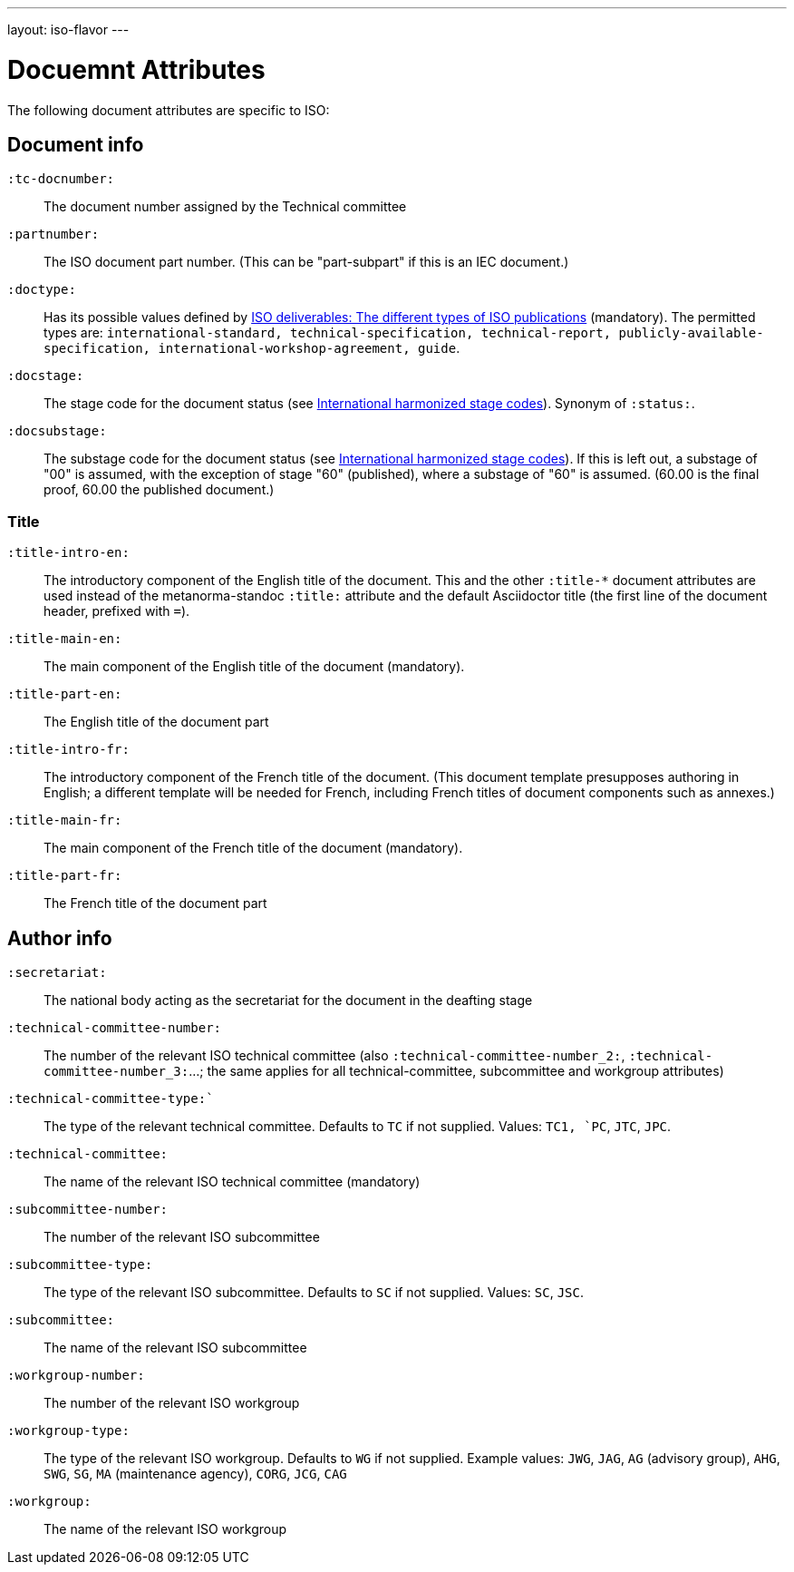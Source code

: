 ---
layout: iso-flavor
---

= Docuemnt Attributes

The following document attributes are specific to ISO:

== Document info

`:tc-docnumber:`:: The document number assigned by the Technical committee

`:partnumber:`:: The ISO document part number. (This can be "part-subpart" if this is an IEC document.)

`:doctype:`:: Has its possible values defined by
https://www.iso.org/deliverables-all.html[ISO deliverables: The different types of ISO publications]
(mandatory). The permitted types are:
`international-standard, technical-specification, technical-report,
publicly-available-specification, international-workshop-agreement, guide`.

`:docstage:`:: The stage code for the document status (see
https://www.iso.org/stage-codes.html[International harmonized stage codes]).
Synonym of `:status:`.

`:docsubstage:`:: The substage code for the document status (see
https://www.iso.org/stage-codes.html[International harmonized stage codes]).
If this is left out, a substage of "00" is assumed, with the exception of
stage "60" (published), where a substage of "60" is assumed. (60.00 is the final proof,
60.00 the published document.)

=== Title


`:title-intro-en:`:: The introductory component of the English title of the
document. This and the other `:title-*` document attributes are used instead
of the metanorma-standoc `:title:` attribute and the default Asciidoctor title
(the first line of the document header, prefixed with `=`).

`:title-main-en:`:: The main component of the English title of the document
(mandatory).

`:title-part-en:`:: The English title of the document part

`:title-intro-fr:`:: The introductory component of the French title of the
document. (This document template presupposes authoring in English; a different
template will be needed for French, including French titles of document
components such as annexes.)

`:title-main-fr:`:: The main component of the French title of the document
(mandatory).

`:title-part-fr:`:: The French title of the document part

== Author info

`:secretariat:`:: The national body acting as the secretariat for the document
in the deafting stage

`:technical-committee-number:`:: The number of the relevant ISO technical
committee (also `:technical-committee-number_2:`, `:technical-committee-number_3:`...;
the same applies for all technical-committee, subcommittee and workgroup attributes)

`:technical-committee-type:``:: The type of the relevant technical committee. Defaults
to `TC` if not supplied. Values: `TC1, `PC`, `JTC`, `JPC`.

`:technical-committee:`:: The name of the relevant ISO technical committee
(mandatory)

`:subcommittee-number:`:: The number of the relevant ISO subcommittee

`:subcommittee-type:`:: The type of the relevant ISO subcommittee. Defaults to
`SC` if not supplied. Values: `SC`, `JSC`.

`:subcommittee:`:: The name of the relevant ISO subcommittee

`:workgroup-number:`:: The number of the relevant ISO workgroup

`:workgroup-type:`:: The type of the relevant ISO workgroup. Defaults to `WG` if
not supplied. Example values: `JWG`, `JAG`, `AG` (advisory group), `AHG`, `SWG`,
`SG`, `MA` (maintenance agency), `CORG`, `JCG`, `CAG`

`:workgroup:`:: The name of the relevant ISO workgroup

